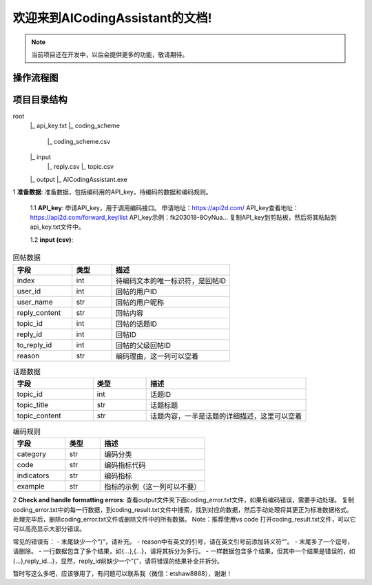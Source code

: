 欢迎来到AICodingAssistant的文档!
===================================

.. **Lumache** (/lu'make/) is a Python library for cooks and food lovers
.. that creates recipes mixing random ingredients.
.. It pulls data from the `Open Food Facts database <https://world.openfoodfacts.org/>`_
.. and offers a *simple* and *intuitive* API.

.. Check out the :doc:`usage` section for further information, including
.. how to :ref:`installation` the project.


.. note::

   当前项目还在开发中，以后会提供更多的功能，敬请期待。


操作流程图
-----------------

.. image:: ./_static/images/structure.jpg
   :alt: Structure
   :align: center

项目目录结构
-----------------
root
   |_ api_key.txt
   |_ coding_scheme
      |_ coding_scheme.csv
   |_ input
      |_ reply.csv
      |_ topic.csv
   |_ output
   |_ AICodingAssistant.exe

1 **准备数据**: 
准备数据，包括编码用的API_key，待编码的数据和编码规则。

   1.1 **API_key**: 
   申请API_key，用于调用编码接口。
   申请地址：https://api2d.com/
   API_key查看地址：https://api2d.com/forward_key/list
   API_key示例：fk203018-8OyNua...
   复制API_key到剪贴板，然后将其粘贴到api_key.txt文件中。

   1.2 **input (csv)**:

.. csv-table:: 回帖数据
   :align: left
   :header: "字段", "类型", "描述"
   :widths: 15, 10, 30

   "index", int, "待编码文本的唯一标识符，是回帖ID"
   "user_id", int, "回帖的用户ID"
   "user_name", str, "回帖的用户昵称"
   "reply_content", str, "回帖内容"
   "topic_id", int, "回帖的话题ID"
   "reply_id", int, "回帖ID"
   "to_reply_id", int, "回帖的父级回帖ID"
   "reason", str, "编码理由，这一列可以空着"

.. csv-table:: 话题数据
   :align: left
   :header: "字段", "类型", "描述"
   :widths: 15, 10, 30

   "topic_id", int, "话题ID"
   "topic_title", str, "话题标题"
   "topic_content", str, "话题内容，一半是话题的详细描述，这里可以空着"

.. csv-table:: 编码规则
   :align: left
   :header: "字段", "类型", "描述"
   :widths: 15, 10, 30

   "category", str, "编码分类"
   "code", str, "编码指标代码"
   "indicators", str, "编码指标"
   "example", str, "指标的示例（这一列可以不要）"

2 **Check and handle formatting errors**: 
查看output文件夹下面coding_error.txt文件，如果有编码错误，需要手动处理。
复制coding_error.txt中的每一行数据，到coding_result.txt文件中搜索，找到对应的数据，然后手动处理将其更正为标准数据格式。
处理完毕后，删除coding_error.txt文件或删除文件中的所有数据。
Note：推荐使用vs code 打开coding_result.txt文件，可以它可以高亮显示大部分错误。

.. code-block:: 标准的数据格式如下
   {"reply_id":"557092","tags":["E-3"],"reason":["回帖中提到了对教师备课的重要作用，这符合编码表中的建议和思考（E-3），即对建议进行考虑"]}

常见的错误有：
- 末尾缺少一个“}”，请补充。
- reason中有英文的引号，请在英文引号前添加转义符“\”。
- 末尾多了一个逗号，请删除。
- 一行数据包含了多个结果，如{...},{...}，请将其拆分为多行。
- 一样数据包含多个结果，但其中一个结果是错误的，如{...},reply_id...}，显然，reply_id前缺少一个“{”，请将错误的结果补全并拆分。


暂时写这么多吧，应该够用了，有问题可以联系我（微信：etshaw8888），谢谢！